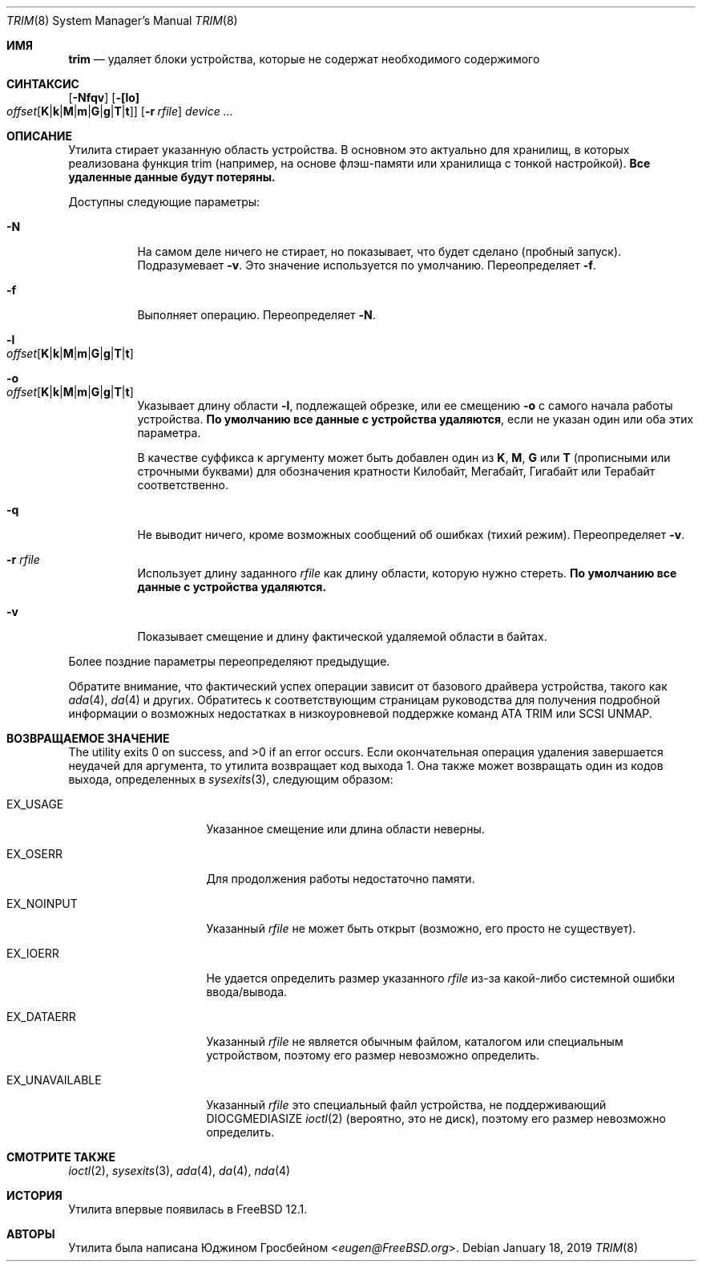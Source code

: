 .\"
.\" Copyright (c) 2019 Eugene Grosbein <eugen@FreeBSD.org>.
.\" All rights reserved.
.\"
.\" Redistribution and use in source and binary forms, with or without
.\" modification, are permitted provided that the following conditions
.\" are met:
.\" 1. Redistributions of source code must retain the above copyright
.\"    notice, this list of conditions and the following disclaimer.
.\" 2. Redistributions in binary form must reproduce the above copyright
.\"    notice, this list of conditions and the following disclaimer in the
.\"    documentation and/or other materials provided with the distribution.
.\"
.\" THIS SOFTWARE IS PROVIDED BY THE AUTHOR AND CONTRIBUTORS ``AS IS'' AND
.\" ANY EXPRESS OR IMPLIED WARRANTIES, INCLUDING, BUT NOT LIMITED TO, THE
.\" IMPLIED WARRANTIES OF MERCHANTABILITY AND FITNESS FOR A PARTICULAR PURPOSE
.\" ARE DISCLAIMED.  IN NO EVENT SHALL THE AUTHOR OR CONTRIBUTORS BE LIABLE
.\" FOR ANY DIRECT, INDIRECT, INCIDENTAL, SPECIAL, EXEMPLARY, OR CONSEQUENTIAL
.\" DAMAGES (INCLUDING, BUT NOT LIMITED TO, PROCUREMENT OF SUBSTITUTE GOODS
.\" OR SERVICES; LOSS OF USE, DATA, OR PROFITS; OR BUSINESS INTERRUPTION)
.\" HOWEVER CAUSED AND ON ANY THEORY OF LIABILITY, WHETHER IN CONTRACT, STRICT
.\" LIABILITY, OR TORT (INCLUDING NEGLIGENCE OR OTHERWISE) ARISING IN ANY WAY
.\" OUT OF THE USE OF THIS SOFTWARE, EVEN IF ADVISED OF THE POSSIBILITY OF
.\" SUCH DAMAGE.
.\"
.Dd January 18, 2019
.Dt TRIM 8
.Os
.Sh ИМЯ
.Nm trim
.Nd удаляет блоки устройства, которые не содержат необходимого содержимого
.Sh СИНТАКСИС
.Nm
.Op Fl Nfqv
.Fl [ [lo] Xo
.Bk -words
.Sm off
.Ar offset
.Op Cm K | k | M | m | G | g | T | t ]
.Sm on
.Xc
.Ek
.Bk -words
.Op Fl r Ar rfile
.Ek
.Ar device ...
.Sh ОПИСАНИЕ
Утилита
.Nm
стирает указанную область устройства.
В основном это актуально для хранилищ, в которых реализована функция trim (например, на основе флэш-памяти
или хранилища с тонкой настройкой).
.Sy Все удаленные данные будут потеряны.
.Pp
Доступны следующие параметры:
.Bl -tag -width indent
.It Fl N
На самом деле ничего не стирает, но показывает, что будет сделано (пробный запуск).
Подразумевает
.Fl v .
Это значение используется по умолчанию.
Переопределяет
.Fl f .
.It Fl f
Выполняет операцию.
Переопределяет
.Fl N .
.It Fl l Xo
.Sm off
.Ar offset
.Op Cm K | k | M | m | G | g | T | t
.Sm on
.Xc
.It Fl o Xo
.Sm off
.Ar offset
.Op Cm K | k | M | m | G | g | T | t
.Sm on
.Xc
Указывает длину области
.Fl l ,
подлежащей обрезке, или ее смещению
.Fl o
с самого начала работы устройства.
.Sy По умолчанию все данные с устройства удаляются ,
если не указан один или оба этих параметра.
.Pp
В качестве суффикса к аргументу может быть добавлен один из
.Cm K ,
.Cm M ,
.Cm G
или
.Cm T
(прописными или строчными буквами) для обозначения кратности
Килобайт, Мегабайт, Гигабайт или Терабайт
соответственно.
.It Fl q
Не выводит ничего, кроме возможных сообщений об ошибках (тихий режим).
Переопределяет
.Fl v .
.It Fl r Ar rfile
Использует длину заданного
.Ar rfile
как длину области, которую нужно стереть.
.Sy По умолчанию все данные с устройства удаляются.
.It Fl v
Показывает смещение и длину фактической удаляемой области в байтах.
.El
.Pp
Более поздние параметры переопределяют предыдущие.
.Pp
Обратите внимание, что фактический успех операции зависит от базового
драйвера устройства, такого как
.Xr ada 4 ,
.Xr da 4
и других.
Обратитесь к соответствующим страницам руководства для получения подробной информации о возможных недостатках
в низкоуровневой поддержке команд ATA TRIM или SCSI UNMAP.
.Sh ВОЗВРАЩАЕМОЕ ЗНАЧЕНИЕ
.Ex -std
Если окончательная операция удаления завершается неудачей для аргумента, то утилита
.Nm
возвращает код выхода 1.
Она также может возвращать один из кодов выхода, определенных в
.Xr sysexits 3 ,
следующим образом:
.Bl -tag -width ".Dv EX_UNAVAILABLE"
.It Dv EX_USAGE
Указанное смещение или длина области неверны.
.It Dv EX_OSERR
Для продолжения работы недостаточно памяти.
.It Dv EX_NOINPUT
Указанный
.Ar rfile
не может быть открыт (возможно, его просто не существует).
.It Dv EX_IOERR
Не удается определить размер указанного
.Ar rfile
из-за какой-либо системной ошибки ввода/вывода.
.It Dv EX_DATAERR
Указанный
.Ar rfile
не является обычным файлом, каталогом или специальным устройством, поэтому его размер
невозможно определить.
.It Dv EX_UNAVAILABLE
Указанный
.Ar rfile
это специальный файл устройства, не поддерживающий DIOCGMEDIASIZE
.Xr ioctl 2
(вероятно, это не диск), поэтому его размер невозможно определить.
.El
.Sh СМОТРИТЕ ТАКЖЕ
.Xr ioctl 2 ,
.Xr sysexits 3 ,
.Xr ada 4 ,
.Xr da 4 ,
.Xr nda 4
.Sh ИСТОРИЯ
Утилита
.Nm
впервые появилась в
.Fx 12.1 .
.Sh АВТОРЫ
Утилита
.Nm
была написана
.An Юджином Гросбейном Aq Mt eugen@FreeBSD.org .
